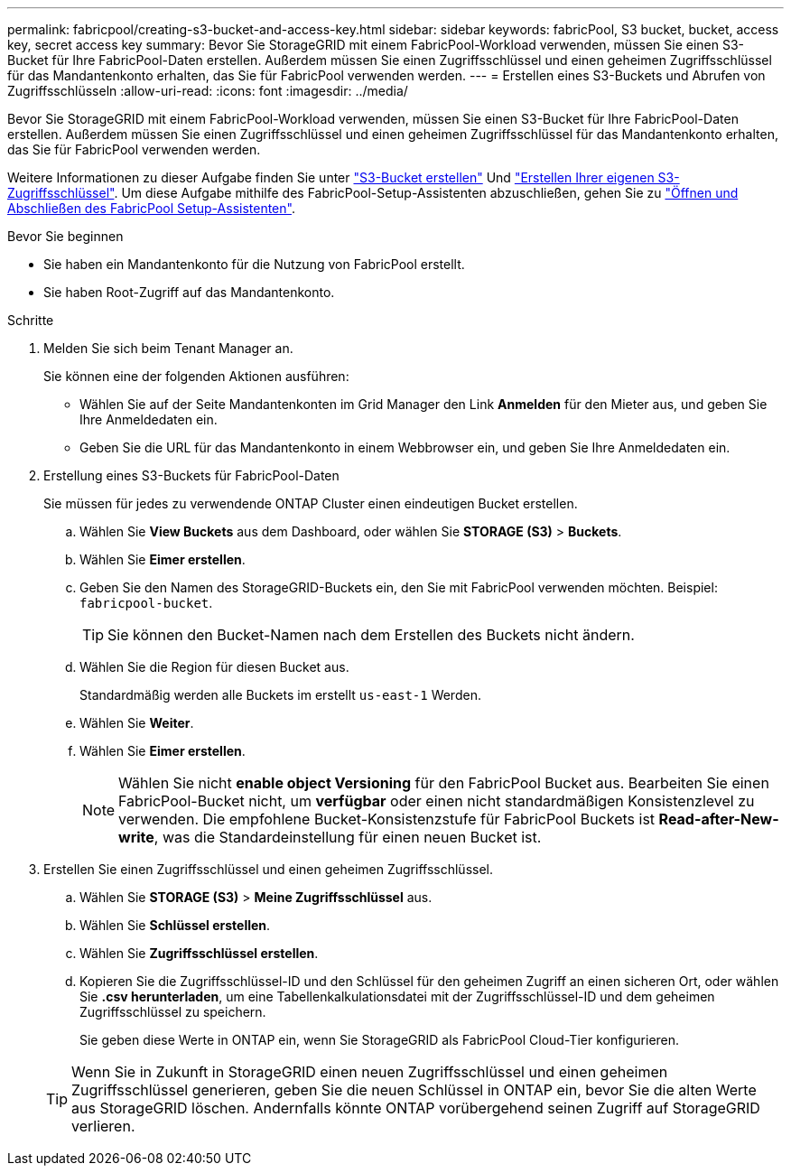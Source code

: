 ---
permalink: fabricpool/creating-s3-bucket-and-access-key.html 
sidebar: sidebar 
keywords: fabricPool, S3 bucket, bucket, access key, secret access key 
summary: Bevor Sie StorageGRID mit einem FabricPool-Workload verwenden, müssen Sie einen S3-Bucket für Ihre FabricPool-Daten erstellen. Außerdem müssen Sie einen Zugriffsschlüssel und einen geheimen Zugriffsschlüssel für das Mandantenkonto erhalten, das Sie für FabricPool verwenden werden. 
---
= Erstellen eines S3-Buckets und Abrufen von Zugriffsschlüsseln
:allow-uri-read: 
:icons: font
:imagesdir: ../media/


[role="lead"]
Bevor Sie StorageGRID mit einem FabricPool-Workload verwenden, müssen Sie einen S3-Bucket für Ihre FabricPool-Daten erstellen. Außerdem müssen Sie einen Zugriffsschlüssel und einen geheimen Zugriffsschlüssel für das Mandantenkonto erhalten, das Sie für FabricPool verwenden werden.

Weitere Informationen zu dieser Aufgabe finden Sie unter link:../tenant/creating-s3-bucket.html["S3-Bucket erstellen"] Und link:../tenant/creating-your-own-s3-access-keys.html["Erstellen Ihrer eigenen S3-Zugriffsschlüssel"]. Um diese Aufgabe mithilfe des FabricPool-Setup-Assistenten abzuschließen, gehen Sie zu link:use-fabricpool-setup-wizard-steps.html["Öffnen und Abschließen des FabricPool Setup-Assistenten"].

.Bevor Sie beginnen
* Sie haben ein Mandantenkonto für die Nutzung von FabricPool erstellt.
* Sie haben Root-Zugriff auf das Mandantenkonto.


.Schritte
. Melden Sie sich beim Tenant Manager an.
+
Sie können eine der folgenden Aktionen ausführen:

+
** Wählen Sie auf der Seite Mandantenkonten im Grid Manager den Link *Anmelden* für den Mieter aus, und geben Sie Ihre Anmeldedaten ein.
** Geben Sie die URL für das Mandantenkonto in einem Webbrowser ein, und geben Sie Ihre Anmeldedaten ein.


. Erstellung eines S3-Buckets für FabricPool-Daten
+
Sie müssen für jedes zu verwendende ONTAP Cluster einen eindeutigen Bucket erstellen.

+
.. Wählen Sie *View Buckets* aus dem Dashboard, oder wählen Sie *STORAGE (S3)* > *Buckets*.
.. Wählen Sie *Eimer erstellen*.
.. Geben Sie den Namen des StorageGRID-Buckets ein, den Sie mit FabricPool verwenden möchten. Beispiel: `fabricpool-bucket`.
+

TIP: Sie können den Bucket-Namen nach dem Erstellen des Buckets nicht ändern.

.. Wählen Sie die Region für diesen Bucket aus.
+
Standardmäßig werden alle Buckets im erstellt `us-east-1` Werden.

.. Wählen Sie *Weiter*.
.. Wählen Sie *Eimer erstellen*.
+

NOTE: Wählen Sie nicht *enable object Versioning* für den FabricPool Bucket aus. Bearbeiten Sie einen FabricPool-Bucket nicht, um *verfügbar* oder einen nicht standardmäßigen Konsistenzlevel zu verwenden. Die empfohlene Bucket-Konsistenzstufe für FabricPool Buckets ist *Read-after-New-write*, was die Standardeinstellung für einen neuen Bucket ist.



. Erstellen Sie einen Zugriffsschlüssel und einen geheimen Zugriffsschlüssel.
+
.. Wählen Sie *STORAGE (S3)* > *Meine Zugriffsschlüssel* aus.
.. Wählen Sie *Schlüssel erstellen*.
.. Wählen Sie *Zugriffsschlüssel erstellen*.
.. Kopieren Sie die Zugriffsschlüssel-ID und den Schlüssel für den geheimen Zugriff an einen sicheren Ort, oder wählen Sie *.csv herunterladen*, um eine Tabellenkalkulationsdatei mit der Zugriffsschlüssel-ID und dem geheimen Zugriffsschlüssel zu speichern.
+
Sie geben diese Werte in ONTAP ein, wenn Sie StorageGRID als FabricPool Cloud-Tier konfigurieren.

+

TIP: Wenn Sie in Zukunft in StorageGRID einen neuen Zugriffsschlüssel und einen geheimen Zugriffsschlüssel generieren, geben Sie die neuen Schlüssel in ONTAP ein, bevor Sie die alten Werte aus StorageGRID löschen. Andernfalls könnte ONTAP vorübergehend seinen Zugriff auf StorageGRID verlieren.




